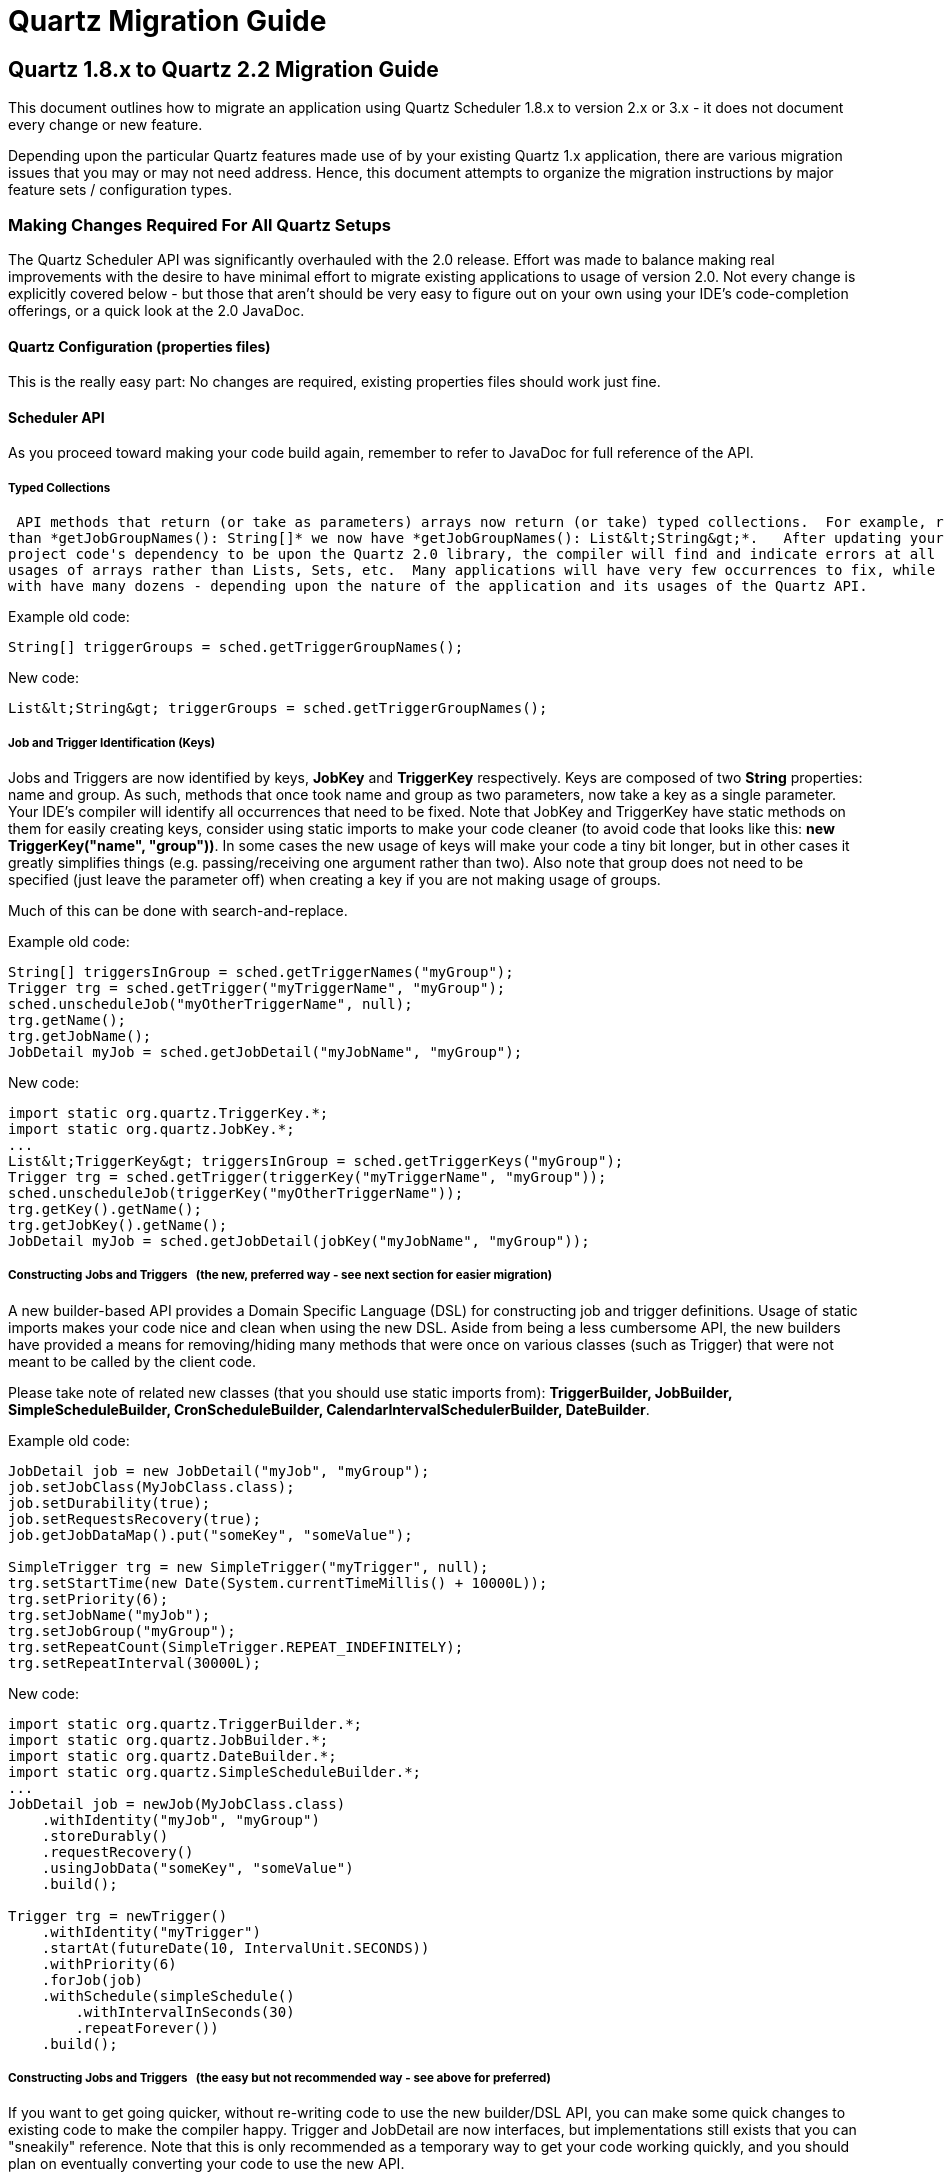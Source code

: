 = Quartz Migration Guide

:toc:

== Quartz 1.8.x to Quartz 2.2 Migration Guide

This document outlines how to migrate an application using Quartz Scheduler 1.8.x to version 2.x or 3.x - it does not
document every change or new feature.

Depending upon the particular Quartz features made use of by your existing Quartz 1.x application, there are
various migration issues that you may or may not need address. Hence, this document attempts to organize the migration
instructions by major feature sets / configuration types.

=== Making Changes Required For All Quartz Setups

The Quartz Scheduler API was significantly overhauled with the 2.0 release.  Effort was made to balance making real
improvements with the desire to have minimal effort to migrate existing applications to usage of version 2.0.  Not every
change is explicitly covered below - but those that aren't should be very easy to figure out on your own using your
IDE's code-completion offerings, or a quick look at the 2.0 JavaDoc.

==== Quartz Configuration (properties files)

This is the really easy part: No changes are required, existing properties files should work just fine.

==== Scheduler API

As you proceed toward making your code build again, remember to refer to JavaDoc for full reference of the API.

===== Typed Collections

 API methods that return (or take as parameters) arrays now return (or take) typed collections.  For example, rather
than *getJobGroupNames(): String[]* we now have *getJobGroupNames(): List&lt;String&gt;*.   After updating your
project code's dependency to be upon the Quartz 2.0 library, the compiler will find and indicate errors at all of your
usages of arrays rather than Lists, Sets, etc.  Many applications will have very few occurrences to fix, while others
with have many dozens - depending upon the nature of the application and its usages of the Quartz API.

Example old code:

----
String[] triggerGroups = sched.getTriggerGroupNames();
----

New code:

----
List&lt;String&gt; triggerGroups = sched.getTriggerGroupNames();
----


===== Job and Trigger Identification (Keys)

Jobs and Triggers are now identified by keys, *JobKey* and *TriggerKey* respectively.  Keys are composed
of two *String* properties: name and group.  As such, methods that once took name and group as two parameters,
now take a key as a single parameter.   Your IDE's compiler will identify all occurrences that need to be fixed.  Note
that JobKey and TriggerKey have static methods on them for easily creating keys, consider using static imports to make
your code cleaner (to avoid code that looks like this:  *new TriggerKey("name", "group"))*.  In some cases the new
usage of keys will make your code a tiny bit longer, but in other cases it greatly simplifies things (e.g. passing/receiving
one argument rather than two).  Also note that group does not need to be specified (just leave the parameter off) when
creating a key if you are not making usage of groups.

Much of this can be done with search-and-replace.

Example old code:

----
String[] triggersInGroup = sched.getTriggerNames("myGroup");
Trigger trg = sched.getTrigger("myTriggerName", "myGroup");
sched.unscheduleJob("myOtherTriggerName", null);
trg.getName();
trg.getJobName();
JobDetail myJob = sched.getJobDetail("myJobName", "myGroup");
----


New code:

----
import static org.quartz.TriggerKey.*;
import static org.quartz.JobKey.*;
...
List&lt;TriggerKey&gt; triggersInGroup = sched.getTriggerKeys("myGroup");
Trigger trg = sched.getTrigger(triggerKey("myTriggerName", "myGroup"));
sched.unscheduleJob(triggerKey("myOtherTriggerName"));
trg.getKey().getName();
trg.getJobKey().getName();
JobDetail myJob = sched.getJobDetail(jobKey("myJobName", "myGroup"));
----


===== Constructing Jobs and Triggers &nbsp; (the new, preferred way - see next section for easier migration)

A new builder-based API provides a Domain Specific Language (DSL) for constructing job and trigger definitions.
Usage of static imports makes your code nice and clean when using the new DSL.  Aside from being a less cumbersome API,
the new builders have provided a means for removing/hiding many methods that were once on various classes (such as
Trigger) that were not meant to be called by the client code.

Please take note of related new classes (that you should use static imports from):  *TriggerBuilder, JobBuilder,
SimpleScheduleBuilder, CronScheduleBuilder, CalendarIntervalSchedulerBuilder, DateBuilder*.

Example old code:

----
JobDetail job = new JobDetail("myJob", "myGroup");
job.setJobClass(MyJobClass.class);
job.setDurability(true);
job.setRequestsRecovery(true);
job.getJobDataMap().put("someKey", "someValue");

SimpleTrigger trg = new SimpleTrigger("myTrigger", null);
trg.setStartTime(new Date(System.currentTimeMillis() + 10000L));
trg.setPriority(6);
trg.setJobName("myJob");
trg.setJobGroup("myGroup");
trg.setRepeatCount(SimpleTrigger.REPEAT_INDEFINITELY);
trg.setRepeatInterval(30000L);
----


New code:

----
import static org.quartz.TriggerBuilder.*;
import static org.quartz.JobBuilder.*;
import static org.quartz.DateBuilder.*;
import static org.quartz.SimpleScheduleBuilder.*;
...
JobDetail job = newJob(MyJobClass.class)
    .withIdentity("myJob", "myGroup")
    .storeDurably()
    .requestRecovery()
    .usingJobData("someKey", "someValue")
    .build();

Trigger trg = newTrigger()
    .withIdentity("myTrigger")
    .startAt(futureDate(10, IntervalUnit.SECONDS))
    .withPriority(6)
    .forJob(job)
    .withSchedule(simpleSchedule()
        .withIntervalInSeconds(30)
        .repeatForever())
    .build();
----


===== Constructing Jobs and Triggers &nbsp; (the easy but not recommended way - see above for preferred)

If you want to get going quicker, without re-writing code to use the new builder/DSL API, you can make some quick
changes to existing code to make the compiler happy.   Trigger and JobDetail are now interfaces, but implementations
still exists that you can "sneakily" reference.  Note that this is only recommended as a temporary way to get your
code working quickly, and you should plan on eventually converting your code to use the new API.

Rather than importing and using *org.quartz.SimpleTrigger*, *org.quartz.CronTrigger*, and
*org.quartz.JobDetail* change your code to import and use *org.quartz.impl.triggers.SimpleTriggerImpl*,
*org.quartz.impl.triggers.CronTriggerImpl*, and *org.quartz.impl.JobDetailImpl*.  (A similar name
substitution pattern can be used for other concrete trigger types).

This can be accomplished with search-and-replace.

Example old code:

----
JobDetail job = new JobDetail("myJob", "myGroup");
...
SimpleTrigger trg = new SimpleTrigger("myTrigger", null);
----


New code:

----
JobDetailImpl job = new JobDetailImpl("myJob", "myGroup");
...
SimpleTriggerImpl trg = new SimpleTriggerImpl("myTrigger", null);
----


===== Changes Relating To Trigger Comparison

Trigger's compareTo() method now correctly relates to its equals() method, in that it compares the trigger's key,
rather than next fire time.  A new Comparator that sorts triggers according to fire time, priority and key was added as
Trigger.TriggerTimeComparator.


This will not affect most Quartz 1.x users, but may, if your own code attempts to sort triggers by placing them
in a sortable collection (e.g. TreeSet), or uses Collections.sort(..) with them.  Please be aware of the change,
and make appropriate adjustment to your code as needed.

==== Changes Related To Listeners (JobListener, TriggerListener, SchedulerListener)

Significant changes were made to the way listeners are registered with the scheduler.  There is no longer a
distinction between "global" and "non-global" listeners.  Jobs and Triggers are no longer configured with a list of
names of non-global listeners that should be notified of events related to them.  Instead all listeners are registered
with one or more *Matcher* rules that select which jobs/triggers the listener will be notified of events for.

Additionally, all methods related to the management of listeners were removed from the Scheduler interface and were
placed on a new *ListenerManager* interface.

Most Quartz-using applications do not make use of listeners, but if yours does, you'll have some work to do to make
the compiler happy.

See the new *org.quartz.impl.matchers* package for the complete set of available *Matcher* implementations.

Example old code:

----
scheduler.addGlobalJobListener(myGlobalJobListener);
scheduler.addJobListener(myJobListener);
...
job.addJobListener(myJobListener.getName());
...
----


New code:

----
import static org.quartz.impl.matchers.GroupMatcher.*;
...
// no matcher == match all jobs
scheduler.getListenerManager().addJobListener(myGlobalJobListener);
// match (listen to) all jobs in given group
scheduler.getListenerManager().addJobListener(myJobListener, jobGroupEquals("foo"));
...
----


==== Changes Related To TriggerUtils

Methods on *TriggerUtils* related to construction of *Date* instances have been moved to *DateBuilder*
and can be made easy use of via static imports.  Dates can then easily and cleanly be constructed and used in-line with
the new trigger builder DSL.

Methods on *TriggerUtils* related to construction of *Trigger* instances have been moved to
*SimpleScheduleBuilder* and *CronScheduleBuilder* (and other ScheduleBuilder implementations) and can be
made easy use of via static imports.

Example old code:

----
Date startDate = TriggerUtils.getEvenHourDate(new Date()); // next hour, straight up
Trigger t = TriggerUtils.makeDailyTrigger(10,45); // every day at 10:45
t.setStartTime(startDate);
----


New code:

----
import static org.quartz.DateBuilder.*;
import static org.quartz.TriggerBuilder.*;
import static org.quartz.CronScheduleBuilder.*;
...
Trigger t = newTrigger()
    .withSchedule(cronScheduleDaily(10,45)) // every day at 10:45
    .startAt(evenHourDate(new Date()) / next hour, straight up
    .build();
----


==== Changes Related To DateIntervalTrigger

*DateIntervalTrigger*, which was introduced late in the 1.x code line was renamed to
*CalendarIntervalTrigger*.   This change is rather significant for those who were using *DateIntervalTrigger*
with JDBC-JobStore, as a class of that name no longer exists, yet the database will contain serialized instances of
it!

To help with this problem a "backward compatibility" JAR (*quartz-backward-compat-2.0.0.jar*) is shipped with
Quartz 2.0, which contains a new version of the missing class that has been updated to be compatible with Quartz 2.0,
yet has the same name and serialVersionUID as the old class. Make sure to put this JAR in your classpath if you have
stored instances of *DateIntervalTrigger*!

It is recommended that you change all code that references/uses *DateIntervalTrigger* to use the new
*CalendarIntervalTrigger*, which will not store to the database in BLOB (serialized) form.

==== Changes Related To NthIncludedDayTrigger

*NthIncludedDayTrigger* (a rarely used and issue-fraught Trigger implementation) was removed from Quartz 2.0
code base.   This change is rather significant for those who were using *NthIncludedDayTrigger*
with JDBC-JobStore, as a class of that name no longer exists, yet the database will contain serialized instances of
it!

To help with this problem a "backward compatibility" JAR (*quartz-backward-compat-2.0.0.jar*) is shipped with
Quartz 2.0, which contains a new version of the missing class that has been updated to be compatible with Quartz 2.0,
yet has the same name and serialVersionUID as the old class. Make sure to put this JAR in your classpath if you have
stored instances of *NthIncludedDayTrigger*!

If you were using NthIncludedDayTrigger, it is recommended that you find alternative ways to schedule your jobs
(using other Triggers).

=== Making Changes For Setups Using JDBCJobStore

==== Database Schema Changes

If you use JDBCJobStore, you will need to make several changes to the database to transform it to the new expected schema.

Exact syntax will vary between databases, but most should work with the following commands or small variations (the
table creation script for each database (found in the Quartz distribution's "docs/dbTables" directory) can also serve
as reference.


----
--
- drop tables that are no longer used
-
drop table qrtz_job_listeners;
drop table qrtz_trigger_listeners;
-
- drop columns that are no longer used
-
alter table qrtz_job_details drop column is_volatile;
alter table qrtz_triggers drop column is_volatile;
alter table qrtz_fired_triggers drop column is_volatile;
-
- add new columns that replace the 'is_stateful' column
-
alter table qrtz_job_details add column is_nonconcurrent bool;
alter table qrtz_job_details add column is_update_data bool;
update qrtz_job_details set is_nonconcurrent = is_stateful;
update qrtz_job_details set is_update_data = is_stateful;
alter table qrtz_job_details drop column is_stateful;
alter table qrtz_fired_triggers add column is_nonconcurrent bool;
update qrtz_fired_triggers set is_nonconcurrent = is_stateful;
alter table qrtz_fired_triggers drop column is_stateful;
-
- add new 'sched_name' column to all tables --- replace "TestScheduler" with your scheduler's configured name
-
alter table qrtz_blob_triggers add column sched_name varchar(120) not null DEFAULT 'TestScheduler';
alter table qrtz_calendars add column sched_name varchar(120) not null DEFAULT 'TestScheduler';
alter table qrtz_cron_triggers add column sched_name varchar(120) not null DEFAULT 'TestScheduler';
alter table qrtz_fired_triggers add column sched_name varchar(120) not null DEFAULT 'TestScheduler';
alter table qrtz_job_details add column sched_name varchar(120) not null DEFAULT 'TestScheduler';
alter table qrtz_locks add column sched_name varchar(120) not null DEFAULT 'TestScheduler';
alter table qrtz_paused_trigger_grps add column sched_name varchar(120) not null DEFAULT 'TestScheduler';
alter table qrtz_scheduler_state add column sched_name varchar(120) not null DEFAULT 'TestScheduler';
alter table qrtz_simple_triggers add column sched_name varchar(120) not null DEFAULT 'TestScheduler';
alter table qrtz_triggers add column sched_name varchar(120) not null DEFAULT 'TestScheduler';
-
- add new 'sched_time' column to qrtz_fired_triggers
-
alter table qrtz_fired_triggers add column sched_time BIGINT(13) NOT NULL;
-
- drop all primary and foreign key constraints, so that we can define new ones
-
alter table qrtz_triggers drop constraint qrtz_triggers_job_name_fkey;
alter table qrtz_blob_triggers drop constraint qrtz_blob_triggers_pkey;
alter table qrtz_blob_triggers drop constraint qrtz_blob_triggers_trigger_name_fkey;
alter table qrtz_simple_triggers drop constraint qrtz_simple_triggers_pkey;
alter table qrtz_simple_triggers drop constraint qrtz_simple_triggers_trigger_name_fkey;
alter table qrtz_cron_triggers drop constraint qrtz_cron_triggers_pkey;
alter table qrtz_cron_triggers drop constraint qrtz_cron_triggers_trigger_name_fkey;
alter table qrtz_job_details drop constraint qrtz_job_details_pkey;
alter table qrtz_job_details add primary key (sched_name, job_name, job_group);
alter table qrtz_triggers drop constraint qrtz_triggers_pkey;
-
- add all primary and foreign key constraints, based on new columns
-
alter table qrtz_triggers add primary key (sched_name, trigger_name, trigger_group);
alter table qrtz_triggers add foreign key (sched_name, job_name, job_group) references qrtz_job_details(sched_name, job_name, job_group);
alter table qrtz_blob_triggers add primary key (sched_name, trigger_name, trigger_group);
alter table qrtz_blob_triggers add foreign key (sched_name, trigger_name, trigger_group) references qrtz_triggers(sched_name, trigger_name, trigger_group);
alter table qrtz_cron_triggers add primary key (sched_name, trigger_name, trigger_group);
alter table qrtz_cron_triggers add foreign key (sched_name, trigger_name, trigger_group) references qrtz_triggers(sched_name, trigger_name, trigger_group);
alter table qrtz_simple_triggers add primary key (sched_name, trigger_name, trigger_group);
alter table qrtz_simple_triggers add foreign key (sched_name, trigger_name, trigger_group) references qrtz_triggers(sched_name, trigger_name, trigger_group);
alter table qrtz_fired_triggers drop constraint qrtz_fired_triggers_pkey;
alter table qrtz_fired_triggers add primary key (sched_name, entry_id);
alter table qrtz_calendars drop constraint qrtz_calendars_pkey;
alter table qrtz_calendars add primary key (sched_name, calendar_name);
alter table qrtz_locks drop constraint qrtz_locks_pkey;
alter table qrtz_locks add primary key (sched_name, lock_name);
alter table qrtz_paused_trigger_grps drop constraint qrtz_paused_trigger_grps_pkey;
alter table qrtz_paused_trigger_grps add primary key (sched_name, trigger_group);
alter table qrtz_scheduler_state drop constraint qrtz_scheduler_state_pkey;
alter table qrtz_scheduler_state add primary key (sched_name, instance_name);
-
- add new simprop_triggers table
-
CREATE TABLE qrtz_simprop_triggers
 (          
    SCHED_NAME VARCHAR(120) NOT NULL,
    TRIGGER_NAME VARCHAR(200) NOT NULL,
    TRIGGER_GROUP VARCHAR(200) NOT NULL,
    STR_PROP_1 VARCHAR(512) NULL,
    STR_PROP_2 VARCHAR(512) NULL,
    STR_PROP_3 VARCHAR(512) NULL,
    INT_PROP_1 INT NULL,
    INT_PROP_2 INT NULL,
    LONG_PROP_1 BIGINT NULL,
    LONG_PROP_2 BIGINT NULL,
    DEC_PROP_1 NUMERIC(13,4) NULL,
    DEC_PROP_2 NUMERIC(13,4) NULL,
    BOOL_PROP_1 BOOL NULL,
    BOOL_PROP_2 BOOL NULL,
    PRIMARY KEY (SCHED_NAME,TRIGGER_NAME,TRIGGER_GROUP),
    FOREIGN KEY (SCHED_NAME,TRIGGER_NAME,TRIGGER_GROUP)
    REFERENCES QRTZ_TRIGGERS(SCHED_NAME,TRIGGER_NAME,TRIGGER_GROUP)
);
-
- create indexes for faster queries
-
create index idx_qrtz_j_req_recovery on qrtz_job_details(SCHED_NAME,REQUESTS_RECOVERY);
create index idx_qrtz_j_grp on qrtz_job_details(SCHED_NAME,JOB_GROUP);
create index idx_qrtz_t_j on qrtz_triggers(SCHED_NAME,JOB_NAME,JOB_GROUP);
create index idx_qrtz_t_jg on qrtz_triggers(SCHED_NAME,JOB_GROUP);
create index idx_qrtz_t_c on qrtz_triggers(SCHED_NAME,CALENDAR_NAME);
create index idx_qrtz_t_g on qrtz_triggers(SCHED_NAME,TRIGGER_GROUP);
create index idx_qrtz_t_state on qrtz_triggers(SCHED_NAME,TRIGGER_STATE);
create index idx_qrtz_t_n_state on qrtz_triggers(SCHED_NAME,TRIGGER_NAME,TRIGGER_GROUP,TRIGGER_STATE);
create index idx_qrtz_t_n_g_state on qrtz_triggers(SCHED_NAME,TRIGGER_GROUP,TRIGGER_STATE);
create index idx_qrtz_t_next_fire_time on qrtz_triggers(SCHED_NAME,NEXT_FIRE_TIME);
create index idx_qrtz_t_nft_st on qrtz_triggers(SCHED_NAME,TRIGGER_STATE,NEXT_FIRE_TIME);
create index idx_qrtz_t_nft_misfire on qrtz_triggers(SCHED_NAME,MISFIRE_INSTR,NEXT_FIRE_TIME);
create index idx_qrtz_t_nft_st_misfire on qrtz_triggers(SCHED_NAME,MISFIRE_INSTR,NEXT_FIRE_TIME,TRIGGER_STATE);
create index idx_qrtz_t_nft_st_misfire_grp on qrtz_triggers(SCHED_NAME,MISFIRE_INSTR,NEXT_FIRE_TIME,TRIGGER_GROUP,TRIGGER_STATE);
create index idx_qrtz_ft_trig_inst_name on qrtz_fired_triggers(SCHED_NAME,INSTANCE_NAME);
create index idx_qrtz_ft_inst_job_req_rcvry on qrtz_fired_triggers(SCHED_NAME,INSTANCE_NAME,REQUESTS_RECOVERY);
create index idx_qrtz_ft_j_g on qrtz_fired_triggers(SCHED_NAME,JOB_NAME,JOB_GROUP);
create index idx_qrtz_ft_jg on qrtz_fired_triggers(SCHED_NAME,JOB_GROUP);
create index idx_qrtz_ft_t_g on qrtz_fired_triggers(SCHED_NAME,TRIGGER_NAME,TRIGGER_GROUP);
create index idx_qrtz_ft_tg on qrtz_fired_triggers(SCHED_NAME,TRIGGER_GROUP);
----
